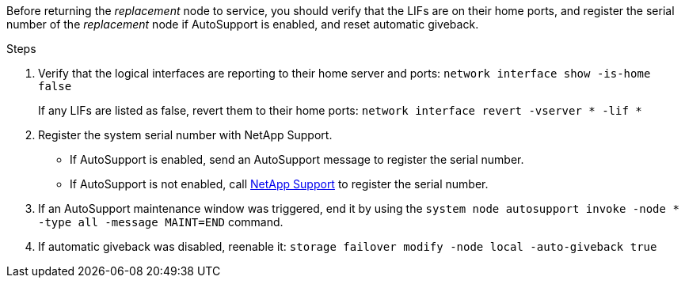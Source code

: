 Before returning the _replacement_ node to service, you should verify that the LIFs are on their home ports, and register the serial number of the _replacement_ node if AutoSupport is enabled, and reset automatic giveback.

.Steps 
. Verify that the logical interfaces are reporting to their home server and ports: `network interface show -is-home false`
+
If any LIFs are listed as false, revert them to their home ports: `network interface revert -vserver * -lif *`

. Register the system serial number with NetApp Support.
** If AutoSupport is enabled, send an AutoSupport message to register the serial number.
** If AutoSupport is not enabled, call https://mysupport.netapp.com[NetApp Support] to register the serial number.

. If an AutoSupport maintenance window was triggered, end it by using the `system node autosupport invoke -node * -type all -message MAINT=END` command.

. If automatic giveback was disabled, reenable it: `storage failover modify -node local -auto-giveback true`
